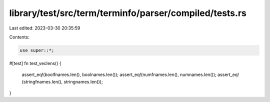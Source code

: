 library/test/src/term/terminfo/parser/compiled/tests.rs
=======================================================

Last edited: 2023-03-30 20:35:59

Contents:

.. code-block:: rs

    use super::*;

#[test]
fn test_veclens() {
    assert_eq!(boolfnames.len(), boolnames.len());
    assert_eq!(numfnames.len(), numnames.len());
    assert_eq!(stringfnames.len(), stringnames.len());
}


